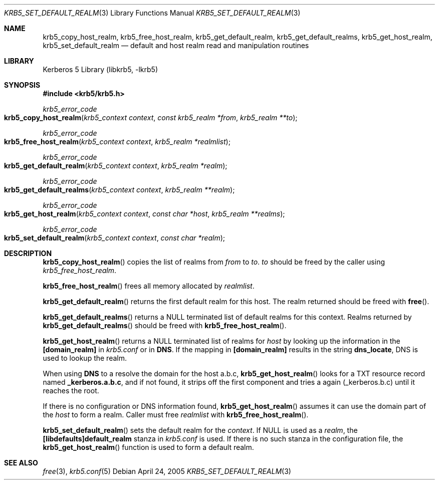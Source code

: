 .\"	$NetBSD: krb5_set_default_realm.3,v 1.1.1.2 2011/04/14 14:09:23 elric Exp $
.\"
.\" Copyright (c) 2003 - 2005 Kungliga Tekniska Högskolan
.\" (Royal Institute of Technology, Stockholm, Sweden).
.\" All rights reserved.
.\"
.\" Redistribution and use in source and binary forms, with or without
.\" modification, are permitted provided that the following conditions
.\" are met:
.\"
.\" 1. Redistributions of source code must retain the above copyright
.\"    notice, this list of conditions and the following disclaimer.
.\"
.\" 2. Redistributions in binary form must reproduce the above copyright
.\"    notice, this list of conditions and the following disclaimer in the
.\"    documentation and/or other materials provided with the distribution.
.\"
.\" 3. Neither the name of the Institute nor the names of its contributors
.\"    may be used to endorse or promote products derived from this software
.\"    without specific prior written permission.
.\"
.\" THIS SOFTWARE IS PROVIDED BY THE INSTITUTE AND CONTRIBUTORS ``AS IS'' AND
.\" ANY EXPRESS OR IMPLIED WARRANTIES, INCLUDING, BUT NOT LIMITED TO, THE
.\" IMPLIED WARRANTIES OF MERCHANTABILITY AND FITNESS FOR A PARTICULAR PURPOSE
.\" ARE DISCLAIMED.  IN NO EVENT SHALL THE INSTITUTE OR CONTRIBUTORS BE LIABLE
.\" FOR ANY DIRECT, INDIRECT, INCIDENTAL, SPECIAL, EXEMPLARY, OR CONSEQUENTIAL
.\" DAMAGES (INCLUDING, BUT NOT LIMITED TO, PROCUREMENT OF SUBSTITUTE GOODS
.\" OR SERVICES; LOSS OF USE, DATA, OR PROFITS; OR BUSINESS INTERRUPTION)
.\" HOWEVER CAUSED AND ON ANY THEORY OF LIABILITY, WHETHER IN CONTRACT, STRICT
.\" LIABILITY, OR TORT (INCLUDING NEGLIGENCE OR OTHERWISE) ARISING IN ANY WAY
.\" OUT OF THE USE OF THIS SOFTWARE, EVEN IF ADVISED OF THE POSSIBILITY OF
.\" SUCH DAMAGE.
.\"
.\" Id
.\"
.Dd April 24, 2005
.Dt KRB5_SET_DEFAULT_REALM 3
.Os
.Sh NAME
.Nm krb5_copy_host_realm ,
.Nm krb5_free_host_realm ,
.Nm krb5_get_default_realm ,
.Nm krb5_get_default_realms ,
.Nm krb5_get_host_realm ,
.Nm krb5_set_default_realm
.Nd default and host realm read and manipulation routines
.Sh LIBRARY
Kerberos 5 Library (libkrb5, -lkrb5)
.Sh SYNOPSIS
.In krb5/krb5.h
.Ft krb5_error_code
.Fo krb5_copy_host_realm
.Fa "krb5_context context"
.Fa "const krb5_realm *from"
.Fa "krb5_realm **to"
.Fc
.Ft krb5_error_code
.Fo krb5_free_host_realm
.Fa "krb5_context context"
.Fa "krb5_realm *realmlist"
.Fc
.Ft krb5_error_code
.Fo krb5_get_default_realm
.Fa "krb5_context context"
.Fa "krb5_realm *realm"
.Fc
.Ft krb5_error_code
.Fo krb5_get_default_realms
.Fa "krb5_context context"
.Fa "krb5_realm **realm"
.Fc
.Ft krb5_error_code
.Fo krb5_get_host_realm
.Fa "krb5_context context"
.Fa "const char *host"
.Fa "krb5_realm **realms"
.Fc
.Ft krb5_error_code
.Fo krb5_set_default_realm
.Fa "krb5_context context"
.Fa "const char *realm"
.Fc
.Sh DESCRIPTION
.Fn krb5_copy_host_realm
copies the list of realms from
.Fa from
to
.Fa to .
.Fa to
should be freed by the caller using
.Fa krb5_free_host_realm .
.Pp
.Fn krb5_free_host_realm
frees all memory allocated by
.Fa realmlist .
.Pp
.Fn krb5_get_default_realm
returns the first default realm for this host.
The realm returned should be freed with
.Fn free .
.Pp
.Fn krb5_get_default_realms
returns a
.Dv NULL
terminated list of default realms for this context.
Realms returned by
.Fn krb5_get_default_realms
should be freed with
.Fn krb5_free_host_realm .
.Pp
.Fn krb5_get_host_realm
returns a
.Dv NULL
terminated list of realms for
.Fa host
by looking up the information in the
.Li [domain_realm]
in
.Pa krb5.conf
or in
.Li DNS .
If the mapping in
.Li [domain_realm]
results in the string
.Li dns_locate ,
DNS is used to lookup the realm.
.Pp
When using
.Li DNS
to a resolve the domain for the host a.b.c,
.Fn krb5_get_host_realm
looks for a
.Dv TXT
resource record named
.Li _kerberos.a.b.c ,
and if not found, it strips off the first component and tries a again
(_kerberos.b.c) until it reaches the root.
.Pp
If there is no configuration or DNS information found,
.Fn krb5_get_host_realm
assumes it can use the domain part of the
.Fa host
to form a realm.
Caller must free
.Fa realmlist
with
.Fn krb5_free_host_realm .
.Pp
.Fn krb5_set_default_realm
sets the default realm for the
.Fa context .
If
.Dv NULL
is used as a
.Fa realm ,
the
.Li [libdefaults]default_realm
stanza in
.Pa krb5.conf
is used.
If there is no such stanza in the configuration file, the
.Fn krb5_get_host_realm
function is used to form a default realm.
.Sh SEE ALSO
.Xr free 3 ,
.Xr krb5.conf 5
